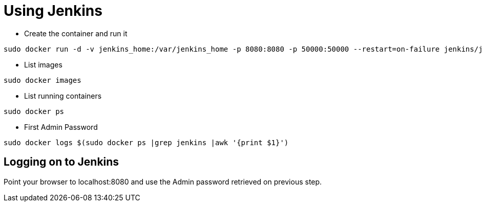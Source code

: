 = Using Jenkins

- Create the container and run it

[source,bash]
----
sudo docker run -d -v jenkins_home:/var/jenkins_home -p 8080:8080 -p 50000:50000 --restart=on-failure jenkins/jenkins:latest
----

- List images

[source,bash]
----
sudo docker images
----

- List running containers

[source,bash]
----
sudo docker ps
----

- First Admin Password

[source,bash]
----
sudo docker logs $(sudo docker ps |grep jenkins |awk '{print $1}')
----

== Logging on to Jenkins

Point your browser to localhost:8080 and use the Admin password retrieved on previous step.